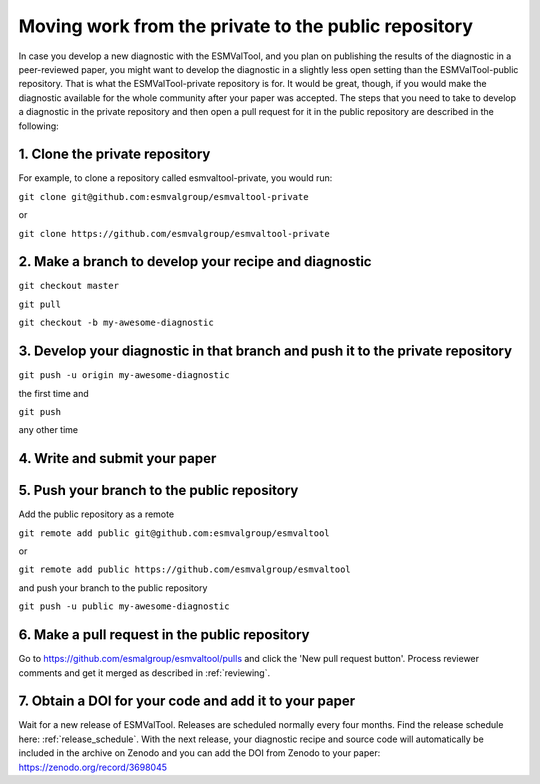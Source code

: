 Moving work from the private to the public repository
*****************************************************

In case you develop a new diagnostic with the ESMValTool, and you plan on publishing the results of the diagnostic in a peer-reviewed paper, you might want to develop the diagnostic in a slightly less open setting than the ESMValTool-public repository. That is what the ESMValTool-private repository is for. It would be great, though, if you would make the diagnostic available for the whole community after your paper was accepted. The steps that you need to take to develop a diagnostic in the private repository and then open a pull request for it in the public repository are described in the following:

1. Clone the private repository
===============================
For example, to clone a repository called esmvaltool-private, you would run:

``git clone git@github.com:esmvalgroup/esmvaltool-private``

or

``git clone https://github.com/esmvalgroup/esmvaltool-private``


2. Make a branch to develop your recipe and diagnostic
======================================================
``git checkout master``

``git pull``

``git checkout -b my-awesome-diagnostic``


3. Develop your diagnostic in that branch and push it to the private repository
===============================================================================
``git push -u origin my-awesome-diagnostic``

the first time and

``git push``

any other time


4. Write and submit your paper
==============================

5. Push your branch to the public repository
============================================
Add the public repository as a remote

``git remote add public git@github.com:esmvalgroup/esmvaltool``

or

``git remote add public https://github.com/esmvalgroup/esmvaltool``

and push your branch to the public repository

``git push -u public my-awesome-diagnostic``


6. Make a pull request in the public repository
===============================================
Go to https://github.com/esmalgroup/esmvaltool/pulls and click the 'New pull request button'.
Process reviewer comments and get it merged as described in :ref:`reviewing`.

7. Obtain a DOI for your code and add it to your paper
======================================================
Wait for a new release of ESMValTool. Releases are scheduled normally every four months. Find the release schedule here: :ref:`release_schedule`.
With the next release, your diagnostic recipe and source code will automatically be included in the archive on Zenodo and you can add the DOI from Zenodo to your paper: https://zenodo.org/record/3698045
